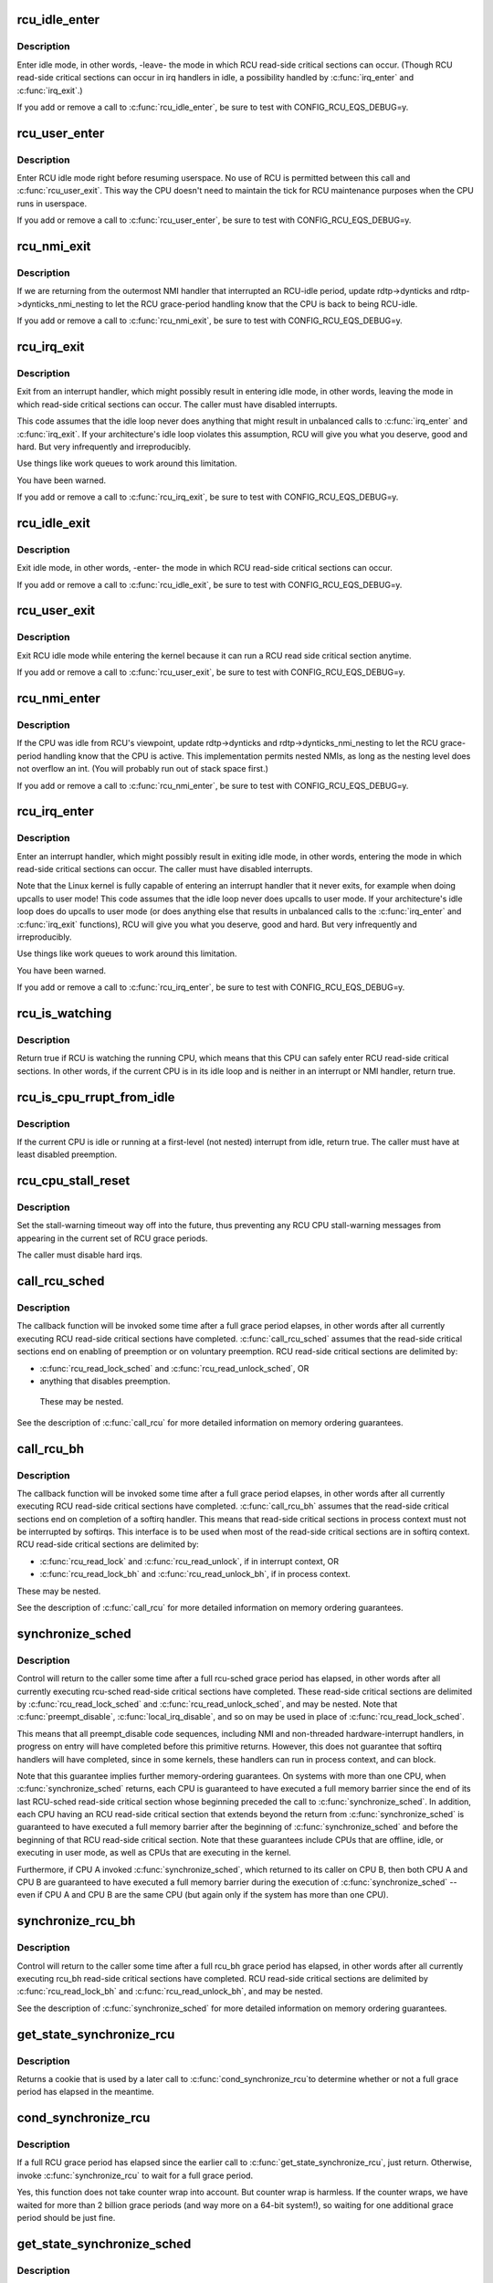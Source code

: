 .. -*- coding: utf-8; mode: rst -*-
.. src-file: kernel/rcu/tree.c

.. _`rcu_idle_enter`:

rcu_idle_enter
==============

.. c:function:: void rcu_idle_enter( void)

    inform RCU that current CPU is entering idle

    :param  void:
        no arguments

.. _`rcu_idle_enter.description`:

Description
-----------

Enter idle mode, in other words, -leave- the mode in which RCU
read-side critical sections can occur.  (Though RCU read-side
critical sections can occur in irq handlers in idle, a possibility
handled by \ :c:func:`irq_enter`\  and \ :c:func:`irq_exit`\ .)

If you add or remove a call to \ :c:func:`rcu_idle_enter`\ , be sure to test with
CONFIG_RCU_EQS_DEBUG=y.

.. _`rcu_user_enter`:

rcu_user_enter
==============

.. c:function:: void rcu_user_enter( void)

    inform RCU that we are resuming userspace.

    :param  void:
        no arguments

.. _`rcu_user_enter.description`:

Description
-----------

Enter RCU idle mode right before resuming userspace.  No use of RCU
is permitted between this call and \ :c:func:`rcu_user_exit`\ . This way the
CPU doesn't need to maintain the tick for RCU maintenance purposes
when the CPU runs in userspace.

If you add or remove a call to \ :c:func:`rcu_user_enter`\ , be sure to test with
CONFIG_RCU_EQS_DEBUG=y.

.. _`rcu_nmi_exit`:

rcu_nmi_exit
============

.. c:function:: void rcu_nmi_exit( void)

    inform RCU of exit from NMI context

    :param  void:
        no arguments

.. _`rcu_nmi_exit.description`:

Description
-----------

If we are returning from the outermost NMI handler that interrupted an
RCU-idle period, update rdtp->dynticks and rdtp->dynticks_nmi_nesting
to let the RCU grace-period handling know that the CPU is back to
being RCU-idle.

If you add or remove a call to \ :c:func:`rcu_nmi_exit`\ , be sure to test
with CONFIG_RCU_EQS_DEBUG=y.

.. _`rcu_irq_exit`:

rcu_irq_exit
============

.. c:function:: void rcu_irq_exit( void)

    inform RCU that current CPU is exiting irq towards idle

    :param  void:
        no arguments

.. _`rcu_irq_exit.description`:

Description
-----------

Exit from an interrupt handler, which might possibly result in entering
idle mode, in other words, leaving the mode in which read-side critical
sections can occur.  The caller must have disabled interrupts.

This code assumes that the idle loop never does anything that might
result in unbalanced calls to \ :c:func:`irq_enter`\  and \ :c:func:`irq_exit`\ .  If your
architecture's idle loop violates this assumption, RCU will give you what
you deserve, good and hard.  But very infrequently and irreproducibly.

Use things like work queues to work around this limitation.

You have been warned.

If you add or remove a call to \ :c:func:`rcu_irq_exit`\ , be sure to test with
CONFIG_RCU_EQS_DEBUG=y.

.. _`rcu_idle_exit`:

rcu_idle_exit
=============

.. c:function:: void rcu_idle_exit( void)

    inform RCU that current CPU is leaving idle

    :param  void:
        no arguments

.. _`rcu_idle_exit.description`:

Description
-----------

Exit idle mode, in other words, -enter- the mode in which RCU
read-side critical sections can occur.

If you add or remove a call to \ :c:func:`rcu_idle_exit`\ , be sure to test with
CONFIG_RCU_EQS_DEBUG=y.

.. _`rcu_user_exit`:

rcu_user_exit
=============

.. c:function:: void rcu_user_exit( void)

    inform RCU that we are exiting userspace.

    :param  void:
        no arguments

.. _`rcu_user_exit.description`:

Description
-----------

Exit RCU idle mode while entering the kernel because it can
run a RCU read side critical section anytime.

If you add or remove a call to \ :c:func:`rcu_user_exit`\ , be sure to test with
CONFIG_RCU_EQS_DEBUG=y.

.. _`rcu_nmi_enter`:

rcu_nmi_enter
=============

.. c:function:: void rcu_nmi_enter( void)

    inform RCU of entry to NMI context

    :param  void:
        no arguments

.. _`rcu_nmi_enter.description`:

Description
-----------

If the CPU was idle from RCU's viewpoint, update rdtp->dynticks and
rdtp->dynticks_nmi_nesting to let the RCU grace-period handling know
that the CPU is active.  This implementation permits nested NMIs, as
long as the nesting level does not overflow an int.  (You will probably
run out of stack space first.)

If you add or remove a call to \ :c:func:`rcu_nmi_enter`\ , be sure to test
with CONFIG_RCU_EQS_DEBUG=y.

.. _`rcu_irq_enter`:

rcu_irq_enter
=============

.. c:function:: void rcu_irq_enter( void)

    inform RCU that current CPU is entering irq away from idle

    :param  void:
        no arguments

.. _`rcu_irq_enter.description`:

Description
-----------

Enter an interrupt handler, which might possibly result in exiting
idle mode, in other words, entering the mode in which read-side critical
sections can occur.  The caller must have disabled interrupts.

Note that the Linux kernel is fully capable of entering an interrupt
handler that it never exits, for example when doing upcalls to user mode!
This code assumes that the idle loop never does upcalls to user mode.
If your architecture's idle loop does do upcalls to user mode (or does
anything else that results in unbalanced calls to the \ :c:func:`irq_enter`\  and
\ :c:func:`irq_exit`\  functions), RCU will give you what you deserve, good and hard.
But very infrequently and irreproducibly.

Use things like work queues to work around this limitation.

You have been warned.

If you add or remove a call to \ :c:func:`rcu_irq_enter`\ , be sure to test with
CONFIG_RCU_EQS_DEBUG=y.

.. _`rcu_is_watching`:

rcu_is_watching
===============

.. c:function:: bool notrace rcu_is_watching( void)

    see if RCU thinks that the current CPU is idle

    :param  void:
        no arguments

.. _`rcu_is_watching.description`:

Description
-----------

Return true if RCU is watching the running CPU, which means that this
CPU can safely enter RCU read-side critical sections.  In other words,
if the current CPU is in its idle loop and is neither in an interrupt
or NMI handler, return true.

.. _`rcu_is_cpu_rrupt_from_idle`:

rcu_is_cpu_rrupt_from_idle
==========================

.. c:function:: int rcu_is_cpu_rrupt_from_idle( void)

    see if idle or immediately interrupted from idle

    :param  void:
        no arguments

.. _`rcu_is_cpu_rrupt_from_idle.description`:

Description
-----------

If the current CPU is idle or running at a first-level (not nested)
interrupt from idle, return true.  The caller must have at least
disabled preemption.

.. _`rcu_cpu_stall_reset`:

rcu_cpu_stall_reset
===================

.. c:function:: void rcu_cpu_stall_reset( void)

    prevent further stall warnings in current grace period

    :param  void:
        no arguments

.. _`rcu_cpu_stall_reset.description`:

Description
-----------

Set the stall-warning timeout way off into the future, thus preventing
any RCU CPU stall-warning messages from appearing in the current set of
RCU grace periods.

The caller must disable hard irqs.

.. _`call_rcu_sched`:

call_rcu_sched
==============

.. c:function:: void call_rcu_sched(struct rcu_head *head, rcu_callback_t func)

    Queue an RCU for invocation after sched grace period.

    :param struct rcu_head \*head:
        structure to be used for queueing the RCU updates.

    :param rcu_callback_t func:
        actual callback function to be invoked after the grace period

.. _`call_rcu_sched.description`:

Description
-----------

The callback function will be invoked some time after a full grace
period elapses, in other words after all currently executing RCU
read-side critical sections have completed. \ :c:func:`call_rcu_sched`\  assumes
that the read-side critical sections end on enabling of preemption
or on voluntary preemption.
RCU read-side critical sections are delimited by:

- \ :c:func:`rcu_read_lock_sched`\  and \ :c:func:`rcu_read_unlock_sched`\ , OR
- anything that disables preemption.

 These may be nested.

See the description of \ :c:func:`call_rcu`\  for more detailed information on
memory ordering guarantees.

.. _`call_rcu_bh`:

call_rcu_bh
===========

.. c:function:: void call_rcu_bh(struct rcu_head *head, rcu_callback_t func)

    Queue an RCU for invocation after a quicker grace period.

    :param struct rcu_head \*head:
        structure to be used for queueing the RCU updates.

    :param rcu_callback_t func:
        actual callback function to be invoked after the grace period

.. _`call_rcu_bh.description`:

Description
-----------

The callback function will be invoked some time after a full grace
period elapses, in other words after all currently executing RCU
read-side critical sections have completed. \ :c:func:`call_rcu_bh`\  assumes
that the read-side critical sections end on completion of a softirq
handler. This means that read-side critical sections in process
context must not be interrupted by softirqs. This interface is to be
used when most of the read-side critical sections are in softirq context.
RCU read-side critical sections are delimited by:

- \ :c:func:`rcu_read_lock`\  and  \ :c:func:`rcu_read_unlock`\ , if in interrupt context, OR
- \ :c:func:`rcu_read_lock_bh`\  and \ :c:func:`rcu_read_unlock_bh`\ , if in process context.

These may be nested.

See the description of \ :c:func:`call_rcu`\  for more detailed information on
memory ordering guarantees.

.. _`synchronize_sched`:

synchronize_sched
=================

.. c:function:: void synchronize_sched( void)

    wait until an rcu-sched grace period has elapsed.

    :param  void:
        no arguments

.. _`synchronize_sched.description`:

Description
-----------

Control will return to the caller some time after a full rcu-sched
grace period has elapsed, in other words after all currently executing
rcu-sched read-side critical sections have completed.   These read-side
critical sections are delimited by \ :c:func:`rcu_read_lock_sched`\  and
\ :c:func:`rcu_read_unlock_sched`\ , and may be nested.  Note that \ :c:func:`preempt_disable`\ ,
\ :c:func:`local_irq_disable`\ , and so on may be used in place of
\ :c:func:`rcu_read_lock_sched`\ .

This means that all preempt_disable code sequences, including NMI and
non-threaded hardware-interrupt handlers, in progress on entry will
have completed before this primitive returns.  However, this does not
guarantee that softirq handlers will have completed, since in some
kernels, these handlers can run in process context, and can block.

Note that this guarantee implies further memory-ordering guarantees.
On systems with more than one CPU, when \ :c:func:`synchronize_sched`\  returns,
each CPU is guaranteed to have executed a full memory barrier since the
end of its last RCU-sched read-side critical section whose beginning
preceded the call to \ :c:func:`synchronize_sched`\ .  In addition, each CPU having
an RCU read-side critical section that extends beyond the return from
\ :c:func:`synchronize_sched`\  is guaranteed to have executed a full memory barrier
after the beginning of \ :c:func:`synchronize_sched`\  and before the beginning of
that RCU read-side critical section.  Note that these guarantees include
CPUs that are offline, idle, or executing in user mode, as well as CPUs
that are executing in the kernel.

Furthermore, if CPU A invoked \ :c:func:`synchronize_sched`\ , which returned
to its caller on CPU B, then both CPU A and CPU B are guaranteed
to have executed a full memory barrier during the execution of
\ :c:func:`synchronize_sched`\  -- even if CPU A and CPU B are the same CPU (but
again only if the system has more than one CPU).

.. _`synchronize_rcu_bh`:

synchronize_rcu_bh
==================

.. c:function:: void synchronize_rcu_bh( void)

    wait until an rcu_bh grace period has elapsed.

    :param  void:
        no arguments

.. _`synchronize_rcu_bh.description`:

Description
-----------

Control will return to the caller some time after a full rcu_bh grace
period has elapsed, in other words after all currently executing rcu_bh
read-side critical sections have completed.  RCU read-side critical
sections are delimited by \ :c:func:`rcu_read_lock_bh`\  and \ :c:func:`rcu_read_unlock_bh`\ ,
and may be nested.

See the description of \ :c:func:`synchronize_sched`\  for more detailed information
on memory ordering guarantees.

.. _`get_state_synchronize_rcu`:

get_state_synchronize_rcu
=========================

.. c:function:: unsigned long get_state_synchronize_rcu( void)

    Snapshot current RCU state

    :param  void:
        no arguments

.. _`get_state_synchronize_rcu.description`:

Description
-----------

Returns a cookie that is used by a later call to \ :c:func:`cond_synchronize_rcu`\ 
to determine whether or not a full grace period has elapsed in the
meantime.

.. _`cond_synchronize_rcu`:

cond_synchronize_rcu
====================

.. c:function:: void cond_synchronize_rcu(unsigned long oldstate)

    Conditionally wait for an RCU grace period

    :param unsigned long oldstate:
        return value from earlier call to \ :c:func:`get_state_synchronize_rcu`\ 

.. _`cond_synchronize_rcu.description`:

Description
-----------

If a full RCU grace period has elapsed since the earlier call to
\ :c:func:`get_state_synchronize_rcu`\ , just return.  Otherwise, invoke
\ :c:func:`synchronize_rcu`\  to wait for a full grace period.

Yes, this function does not take counter wrap into account.  But
counter wrap is harmless.  If the counter wraps, we have waited for
more than 2 billion grace periods (and way more on a 64-bit system!),
so waiting for one additional grace period should be just fine.

.. _`get_state_synchronize_sched`:

get_state_synchronize_sched
===========================

.. c:function:: unsigned long get_state_synchronize_sched( void)

    Snapshot current RCU-sched state

    :param  void:
        no arguments

.. _`get_state_synchronize_sched.description`:

Description
-----------

Returns a cookie that is used by a later call to \ :c:func:`cond_synchronize_sched`\ 
to determine whether or not a full grace period has elapsed in the
meantime.

.. _`cond_synchronize_sched`:

cond_synchronize_sched
======================

.. c:function:: void cond_synchronize_sched(unsigned long oldstate)

    Conditionally wait for an RCU-sched grace period

    :param unsigned long oldstate:
        return value from earlier call to \ :c:func:`get_state_synchronize_sched`\ 

.. _`cond_synchronize_sched.description`:

Description
-----------

If a full RCU-sched grace period has elapsed since the earlier call to
\ :c:func:`get_state_synchronize_sched`\ , just return.  Otherwise, invoke
\ :c:func:`synchronize_sched`\  to wait for a full grace period.

Yes, this function does not take counter wrap into account.  But
counter wrap is harmless.  If the counter wraps, we have waited for
more than 2 billion grace periods (and way more on a 64-bit system!),
so waiting for one additional grace period should be just fine.

.. _`rcu_barrier_bh`:

rcu_barrier_bh
==============

.. c:function:: void rcu_barrier_bh( void)

    Wait until all in-flight \ :c:func:`call_rcu_bh`\  callbacks complete.

    :param  void:
        no arguments

.. _`rcu_barrier_sched`:

rcu_barrier_sched
=================

.. c:function:: void rcu_barrier_sched( void)

    Wait for in-flight \ :c:func:`call_rcu_sched`\  callbacks.

    :param  void:
        no arguments

.. This file was automatic generated / don't edit.

